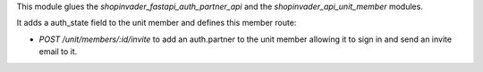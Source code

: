 This module glues the `shopinvader_fastapi_auth_partner_api` and the `shopinvader_api_unit_member` modules.
 
It adds a auth_state field to the unit member and defines this member route:

- `POST /unit/members/:id/invite` to add an auth.partner to the unit member allowing it to sign in and send an invite email to it.

